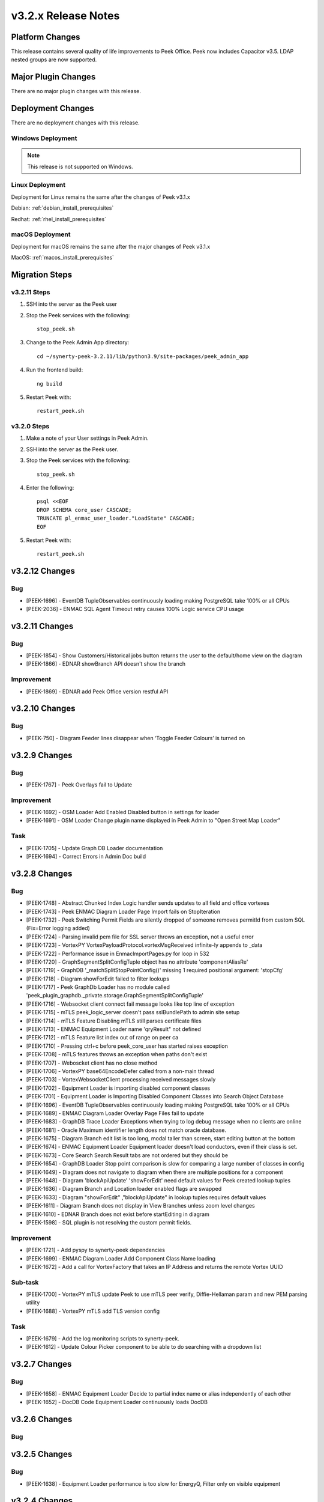 .. _release_notes_v3.2.x:

====================
v3.2.x Release Notes
====================

Platform Changes
----------------

This release contains several quality of life improvements to Peek Office.
Peek now includes Capacitor v3.5. LDAP nested groups are now supported.

Major Plugin Changes
--------------------
There are no major plugin changes with this release.

Deployment Changes
------------------
There are no deployment changes with this release.

Windows Deployment
``````````````````

.. note:: This release is not supported on Windows.

Linux Deployment
````````````````

Deployment for Linux remains the same after the  changes of Peek v3.1.x

Debian: :ref:`debian_install_prerequisites`

Redhat: :ref:`rhel_install_prerequisites`

macOS Deployment
````````````````

Deployment for macOS remains the same after the major changes of Peek v3.1.x

MacOS: :ref:`macos_install_prerequisites`



Migration Steps
---------------

v3.2.11 Steps
`````````````
#. SSH into the server as the Peek user
#. Stop the Peek services with the following: ::

        stop_peek.sh

#. Change to the Peek Admin App directory: ::

    cd ~/synerty-peek-3.2.11/lib/python3.9/site-packages/peek_admin_app

#. Run the frontend build: ::

    ng build

#. Restart Peek with: ::

        restart_peek.sh

v3.2.0 Steps
````````````

#. Make a note of your User settings in Peek Admin.

#. SSH into the server as the Peek user.

#. Stop the Peek services with the following: ::

        stop_peek.sh

#. Enter the following: ::

        psql <<EOF
        DROP SCHEMA core_user CASCADE;
        TRUNCATE pl_enmac_user_loader."LoadState" CASCADE;
        EOF

#. Restart Peek with: ::

        restart_peek.sh

v3.2.12 Changes
---------------

Bug
```

* [PEEK-1696] - EventDB TupleObservables continuously loading making
  PostgreSQL take 100% or all CPUs

* [PEEK-2036] - ENMAC SQL Agent Timeout retry causes 100% Logic service CPU
  usage

v3.2.11 Changes
---------------

Bug
```

* [PEEK-1854] - Show Customers/Historical jobs button returns the user to
  the default/home view on the diagram

* [PEEK-1866] - EDNAR showBranch API doesn't show the branch

Improvement
```````````

* [PEEK-1869] - EDNAR add Peek Office version restful API

v3.2.10 Changes
---------------

Bug
```

* [PEEK-750] - Diagram Feeder lines disappear when ‘Toggle Feeder Colours’ is turned on

v3.2.9 Changes
--------------

Bug
```

* [PEEK-1767] - Peek Overlays fail to Update

Improvement
```````````

* [PEEK-1692] - OSM Loader Add Enabled Disabled button in settings for loader

* [PEEK-1691] - OSM Loader Change plugin name displayed in Peek Admin to "Open Street Map Loader"

Task
````

* [PEEK-1705] - Update Graph DB Loader documentation

* [PEEK-1694] - Correct Errors in Admin Doc build

v3.2.8 Changes
--------------

Bug
```

* [PEEK-1748] - Abstract Chunked Index Logic handler sends updates to all field and office vortexes

* [PEEK-1743] - Peek ENMAC Diagram Loader Page Import fails on StopIteration

* [PEEK-1732] - Peek Switching Permit Fields are silently dropped of someone removes permitId from custom SQL \(Fix=Error logging added\)

* [PEEK-1724] - Parsing invalid pem file for SSL server throws an exception, not a useful error

* [PEEK-1723] - VortexPY VortexPayloadProtocol.vortexMsgReceived infinite-ly appends to \_data

* [PEEK-1722] - Performance issue in EnmaclmportPages.py for loop in 532

* [PEEK-1720] - GraphSegmentSplitConfigTuple object has no attribute 'componentAliasRe'

* [PEEK-1719] - GraphDB '\_matchSplitStopPointConfig\(\)' missing 1 required positional argument: 'stopCfg'

* [PEEK-1718] - Diagram showForEdit failed to filter lookups

* [PEEK-1717] - Peek GraphDb Loader has no module called 'peek\_plugin\_graphdb.\_private.storage.GraphSegmentSplitConfigTuple'

* [PEEK-1716] - Websocket client connect fail message looks like top line of exception

* [PEEK-1715] - mTLS peek\_logic\_server doesn't pass sslBundlePath to admin site setup

* [PEEK-1714] - mTLS Feature Disabling mTLS still parses certificate files

* [PEEK-1713] - ENMAC Equipment Loader name 'qryResult" not defined

* [PEEK-1712] - mTLS Feature list index out of range on peer ca

* [PEEK-1710] - Pressing ctrl\+c before peek\_core\_user has started raises exception

* [PEEK-1708] - mTLS features throws an exception when paths don't exist

* [PEEK-1707] - Weboscket client has no close method

* [PEEK-1706] - VortexPY base64EncodeDefer called from a non-main thread

* [PEEK-1703] - VortexWebsocketClient processing received messages slowly

* [PEEK-1702] - Equipment Loader is importing disabled component classes

* [PEEK-1701] - Equipment Loader is Importing Disabled Component Classes into Search Object Database

* [PEEK-1696] - EventDB TupleObservables continuously loading making PostgreSQL take 100% or all CPUs

* [PEEK-1689] - ENMAC Diagram Loader Overlay Page Files fail to update

* [PEEK-1683] - GraphDB Trace Loader Exceptions when trying to log debug message when no clients are online

* [PEEK-1681] - Oracle Maximum identifier length does not match oracle database.

* [PEEK-1675] - Diagram Branch edit list is too long, modal taller than screen, start editing button at the bottom

* [PEEK-1674] - ENMAC Equipment Loader Equipment loader doesn't load conductors, even if their class is set.

* [PEEK-1673] - Core Search Search Result tabs are not ordered but they should be

* [PEEK-1654] - GraphDB Loader Stop point comparison is slow for comparing a large number of classes in config

* [PEEK-1649] - Diagram does not navigate to diagram when there are multiple positions for a component

* [PEEK-1648] - Diagram 'blockApiUpdate' 'showForEdit' need default values for Peek created lookup tuples

* [PEEK-1636] - Diagram Branch and Location loader enabled flags are swapped

* [PEEK-1633] - Diagram "showForEdit" ,"blockApiUpdate" in lookup tuples requires default values

* [PEEK-1611] - Diagram Branch does not display in View Branches unless zoom level changes

* [PEEK-1610] - EDNAR Branch does not exist before startEditing in diagram

* [PEEK-1598] - SQL plugin is not resolving the custom permit fields.

Improvement
```````````

* [PEEK-1721] - Add pyspy to synerty-peek dependencies

* [PEEK-1699] - ENMAC Diagram Loader Add Component Class Name loading

* [PEEK-1672] - Add a call for VortexFactory that takes an IP Address and returns the remote Vortex UUID

Sub-task
````````

* [PEEK-1700] - VortexPY mTLS update Peek to use mTLS peer verify, Diffie-Hellaman param and new PEM parsing utility

* [PEEK-1688] - VortexPY mTLS add TLS version config

Task
````

* [PEEK-1679] - Add the log monitoring scripts to synerty-peek.

* [PEEK-1612] - Update Colour Picker component to be able to do searching with a dropdown list

v3.2.7 Changes
--------------

Bug
```

* [PEEK-1658] - ENMAC Equipment Loader Decide to partial index name or alias independently of each other

* [PEEK-1652] - DocDB Code Equipment Loader continuously loads DocDB


v3.2.6 Changes
--------------

Bug
```

v3.2.5 Changes
--------------

Bug
```

* [PEEK-1638] - Equipment Loader performance is too slow for EnergyQ, Filter only on visible equipment

v3.2.4 Changes
--------------

Bug
```

* [PEEK-1626] - Escape names and usernames in LDAP filters to allow for \(\)

* [PEEK-1608] - LDAP authentication fails on Peek Office.

* [PEEK-1607] - LDAP is failing to create internal users.

Task
````

* [PEEK-1622] - Use OID or SID for existing users to query LDAP

* [PEEK-1588] - EDNAR Search fails to locate asset and hangs if the asset appears in less than 2 worlds


v3.2.3 Changes
--------------

Bug
```

* [PEEK-1572] - ENMAC LiveDB Loader Tweak loader to handle 7.2 million AUEQ LiveDB items

* [PEEK-1571] - ENAMC Diagram Loader Parsing colours with names not handled properly

* [PEEK-1570] - Office Service re enrols on page reload

* [PEEK-1554] - Peek Vortex appears offline in Peek Office

* [PEEK-1547] - DB Engine Args are not applied to each plugins connectors

* [PEEK-1544] - Offline caching on iOS runs out of indexedDB Implement capacitor SQLite storage

* [PEEK-1538] - ENMAC SQL Job Operations PERMIT Entity Attribute Value loading is TOO SLOW

* [PEEK-1534] - Fix Web Workers for VortexJS encoding and decoding

* [PEEK-1528] - EDNAR Failed to go to another world in DMS diagram via component context menu

* [PEEK-1526] - ENMAC Diagram Loader Overlays stop processing

* [PEEK-1525] - ENMAC Diagram Loader Unicode Text Error pl\_diagram."DispText".text = '1Ã'

* [PEEK-1523] - Peek Offline Caching EnergyQ data offline causes Brave to use 2gb of memory and crash

* [PEEK-1518] - TupleAction Failed to execute 'transaction' on 'IDBDatabase': The database connection is closing \(Add retries\)

* [PEEK-1517] - Peek Field App shows empty alert boxes when flight mode is turned off

* [PEEK-1510] - ENMAC Diagram Loader fails to load diractories with LARGE amount of pages

* [PEEK-1509] - ENMAC Diagram Loader Edge Importer invalid literal for int\(\) with base 10: '.5'

* [PEEK-1508] - ENMAC Equipment Loader builtins.KeyError: 'N000fe42cCOMP'

* [PEEK-1507] - ENMAC Diagram Loader Fails to load floating point font sizes

* [PEEK-1530] - Field Server failed to process Action. Row not present in Job Operation List

Improvement
```````````

* [PEEK-1545] - Upgrade to capacitor v3.5

* [PEEK-1536] - PayloadEnvelope, add support for an arbitrary payload of data

* [PEEK-1535] - PayloadEnvelope make base64 encoding optional for Websocket transports

* [PEEK-1533] - Support nested groups and primary group login for LDAP login in Peek


Task
````

* [PEEK-1548] - Upgrade VortexJS/PY dependency to v3.0.0

v3.2.2 Changes
--------------

Bug
```

*	[PEEK-1496] - Fix version number in released field and office web apps

*	[PEEK-1495] - Peek sometimes fails to force log out user from old UI

*	[PEEK-1492] - peek-plugin-base-js Expression has changed after it was checked. Previous value for 'show'

*	[PEEK-1489] - Peek Office asks for location information, this should only be on peek-field

*	[PEEK-1487] - Upon Peek Login in Field, UI stays on login screen

*	[PEEK-1486] - Make Capacitor Build scripts compatible with ordinary macOS install

*	[PEEK-1485] - Peek Offline Support Test and debug offline support for iOS app for DMS Diagram

*	[PEEK-1482] - GraphDB Starting a trace from a start edge fails to try trace in both directions

*	[PEEK-1480] - ENMAC Connectivity Loader includes patches in its load, which breaks connectivity

*	[PEEK-1479] - Diagram Edit clicking on disp group doesn't select disp group

*	[PEEK-1475] - When the Peek Office/Field service goes offline, the Peek app shows search error

*	[PEEK-1474] - Event filter attributes are still visible in field when removed

*	[PEEK-1472] - ENMAC Equipment Loader Attributes load SQL is consistently slow, 3s\+

*	[PEEK-1471] - ENMAC Equipment Loader Importing chunks blocks reactor

*	[PEEK-1470] - ENMAC Switching Loader Importing chunks blocks reactor

*	[PEEK-1469] - ENMAC Realtime Loader Priority Keys is not sent on agent restart

*	[PEEK-1461] - LoopingCalls may stop if an error is thrown

*	[PEEK-1460] - Peek doesn't warn if timescaledb isn't pre-loaded

*	[PEEK-1459] - Peek oracle connections are cut by firewall after 60 minutes, add pool\_recycle value

*	[PEEK-1458] - Peek Diagram Operation List is slow

*	[PEEK-1446] - Search limits trace to 50 items before the trace is ranked

Improvement
```````````

*	[PEEK-1494] - Field Capacitor App Upgrade iOS Dependency to 2.5.0

*	[PEEK-1493] - Capacitor app needs to default the websocket to port 8000, not 8001

*	[PEEK-1473] - ENMAC Diagram Loader Change font size warning to debug

Task
````

*	[PEEK-1481] - GraphDB Applying Direction rule to Vertex raises 'NoneType' object has no attribute 'srcDirection'

*	[PEEK-1478] - Diagram Edit button doesn't enter edit mode

*	[PEEK-1477] - Implement twisted manhole for debugging in python services

v3.2.1 Changes
--------------

Bug
```

*	[PEEK-1432] - Peek Office and Peek Field build web app twice

*	[PEEK-1430] - Diagram Positioning by key located at multiple positions needs to prompt user

*	[PEEK-1429] - Core Device Observing OfflineConfig before enrolment throws exception

*	[PEEK-1427] - ENMAC Diagram Loader Job Loader may silently fail to load shapes

*	[PEEK-1426] - Jobs fail to position on diagram because diagram only contains only operations

*	[PEEK-1425] - ENMAC GraphDB Loader Vertices are imported with wrong substation class

*	[PEEK-1419] - ENMAC Equipment Loader filters out components with Aliases beginning with "ALIAS-"

Improvement
```````````

*	[PEEK-1438] - Change log rotator to rotate daily, instead of on size

*	[PEEK-1428] - GraphDB Add trace rule logging

v3.2.0 Changes
--------------

Bug
```

*	[PEEK-1415] - Peek Search doesn't match search terms correctly

*	[PEEK-1383] - Diagram Importing colours spelt as grey not gray doesn't map to correct hex value

*	[PEEK-1358] - VortexPY re.match(value, ISO8601_REGEXP) matches Attune script value

Improvement
```````````

*	[PEEK-1382] - Update rxJS takeUntil and filter to rxjs 6\+ syntax

*	[PEEK-1381] - Reformat all typescript code with prettier;


